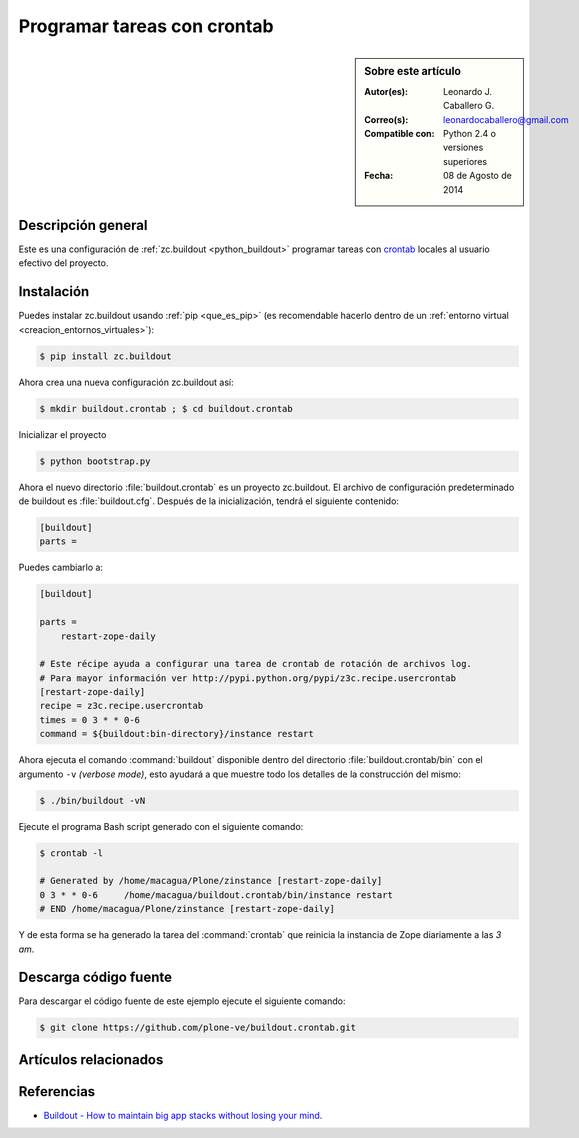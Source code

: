 .. -*- coding: utf-8 -*-

.. _buildout_crontab:

============================
Programar tareas con crontab
============================

.. sidebar:: Sobre este artículo

    :Autor(es): Leonardo J. Caballero G.
    :Correo(s): leonardocaballero@gmail.com
    :Compatible con: Python 2.4 o versiones superiores
    :Fecha: 08 de Agosto de 2014

Descripción general
===================

Este es una configuración de :ref:`zc.buildout <python_buildout>` programar 
tareas con `crontab`_ locales al usuario efectivo del proyecto.


Instalación
===========

Puedes instalar zc.buildout usando :ref:`pip <que_es_pip>` (es recomendable 
hacerlo dentro de un :ref:`entorno virtual <creacion_entornos_virtuales>`):

.. code-block:: sh

  $ pip install zc.buildout

Ahora crea una nueva configuración zc.buildout así:

.. code-block:: sh

  $ mkdir buildout.crontab ; $ cd buildout.crontab

Inicializar el proyecto 

.. code-block:: sh

  $ python bootstrap.py

Ahora el nuevo directorio :file:`buildout.crontab` es un proyecto zc.buildout.
El archivo de configuración predeterminado de buildout es :file:`buildout.cfg`. 
Después de la inicialización, tendrá el siguiente contenido:

.. code-block:: cfg

  [buildout]
  parts =

Puedes cambiarlo a:

.. code-block:: cfg

  [buildout]

  parts =
      restart-zope-daily
      
  # Este récipe ayuda a configurar una tarea de crontab de rotación de archivos log.
  # Para mayor información ver http://pypi.python.org/pypi/z3c.recipe.usercrontab
  [restart-zope-daily]
  recipe = z3c.recipe.usercrontab
  times = 0 3 * * 0-6
  command = ${buildout:bin-directory}/instance restart


Ahora ejecuta el comando :command:`buildout` disponible dentro del directorio
:file:`buildout.crontab/bin` con el argumento ``-v`` `(verbose mode)`, esto ayudará a que
muestre todo los detalles de la construcción del mismo:

.. code-block:: sh

  $ ./bin/buildout -vN


Ejecute el programa Bash script generado con el siguiente comando:

.. code-block:: sh

  $ crontab -l

  # Generated by /home/macagua/Plone/zinstance [restart-zope-daily]
  0 3 * * 0-6     /home/macagua/buildout.crontab/bin/instance restart
  # END /home/macagua/Plone/zinstance [restart-zope-daily]


Y de esta forma se ha generado la tarea del :command:`crontab` que reinicia 
la instancia de Zope diariamente a las `3 am`.


Descarga código fuente
======================

Para descargar el código fuente de este ejemplo ejecute el siguiente comando:

.. code-block:: sh

  $ git clone https://github.com/plone-ve/buildout.crontab.git


Artículos relacionados
======================

.. seealso:: Artículos sobre :ref:`replicación de proyectos Python <python_buildout>`.


Referencias
===========

-   `Buildout - How to maintain big app stacks without losing your mind`_.

.. _crontab: http://es.wikipedia.org/wiki/Cron_%28Unix%29
.. _Buildout - How to maintain big app stacks without losing your mind: http://www.slideshare.net/djay/buildout-how-to-maintain-big-app-stacks-without-losing-your-mind
